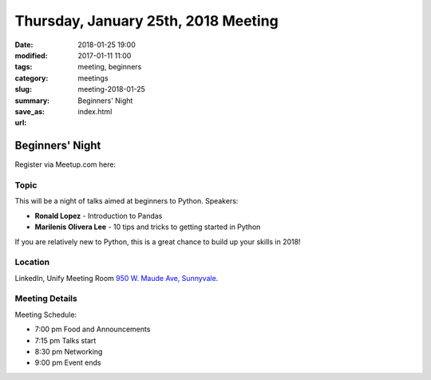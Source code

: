Thursday, January 25th, 2018 Meeting
######################################

:date: 2018-01-25 19:00
:modified: 2017-01-11 11:00
:tags: meeting, beginners
:category: meetings
:slug: meeting-2018-01-25
:summary: Beginners' Night
:save_as: index.html
:url:

Beginners' Night
================


Register via Meetup.com here:

.. raw:: html

  <a href="https://www.meetup.com/BAyPIGgies/events/246103811/" data-event="246103811" class="mu-rsvp-btn">RSVP</a>

Topic
-----
This will be a night of talks aimed at beginners to Python. Speakers:

* **Ronald Lopez** - Introduction to Pandas
* **Marilenis Olivera Lee** - 10 tips and tricks to getting started in Python

If you are relatively new to Python, this is a great chance to build up your skills in 2018!


Location
--------
LinkedIn, Unify Meeting Room
`950 W. Maude Ave, Sunnyvale <https://goo.gl/maps/AeHyy41TCqj>`__.


Meeting Details
---------------
Meeting Schedule:

* 7:00 pm Food and Announcements
* 7:15 pm Talks start
* 8:30 pm Networking
* 9:00 pm Event ends


.. raw:: html

  <script>!function(d,s,id){var js,fjs=d.getElementsByTagName(s)[0];if(!d.getElementById(id)){js=d.createElement(s); js.id=id;js.async=true;js.src="https://a248.e.akamai.net/secure.meetupstatic.com/s/script/2012676015776998360572/api/mu.btns.js?id=67qg1nm9sqh9jnrrcg2c20t2hm";fjs.parentNode.insertBefore(js,fjs);}}(document,"script","mu-bootjs");</script>

